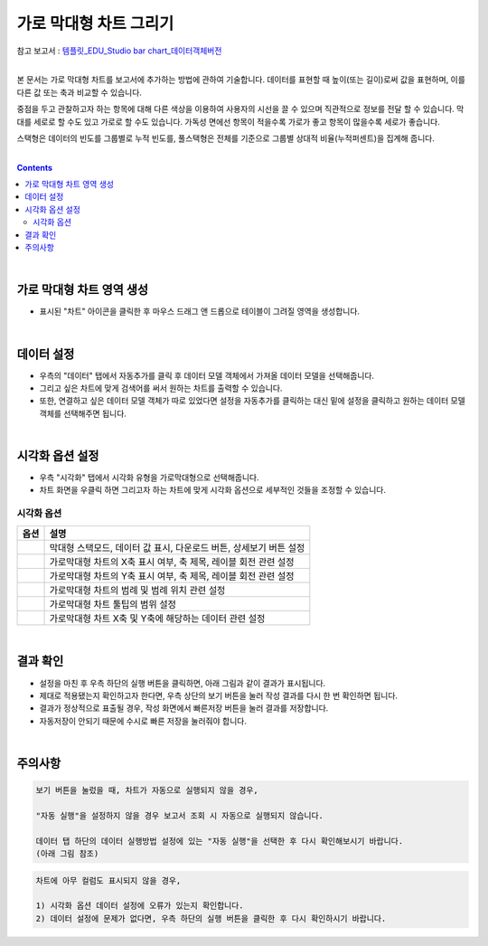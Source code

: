 ===================================================================
가로 막대형 차트 그리기
===================================================================
| 참고 보고서 : `템플릿_EDU_Studio bar chart_데이터객체버전 <http://b-iris.mobigen.com:80/studio/exported/50ea46ddbfdd4d08bdadfb2807288f18216f89453294478092bfa369c587a4df>`__ 
| 
본 문서는 가로 막대형 차트를 보고서에 추가하는 방법에 관하여 기술합니다.
데이터를 표현할 때 높이(또는 길이)로써 값을 표현하며, 이를 다른 값 또는 축과 비교할 수 있습니다.

중점을 두고 관찰하고자 하는 항목에 대해 다른 색상을 이용하여 사용자의 시선을 끌 수 있으며 직관적으로 정보를 전달 할 수 있습니다.
막대를 세로로 할 수도 있고 가로로 할 수도 있습니다. 가독성 면에선 항목이 적을수록 가로가 좋고 항목이 많을수록 세로가 좋습니다.

스택형은 데이터의 빈도를 그룹별로 누적 빈도를, 풀스택형은 전체를 기준으로 그룹별 상대적 비율(누적퍼센트)을 집계해 줍니다.

| 
.. contents::
    :backlinks: top
    
| 
-------------------------------------------------------------------
가로 막대형 차트 영역 생성
-------------------------------------------------------------------
- 표시된 "차트" 아이콘을 클릭한 후 마우스 드래그 앤 드롭으로 테이블이 그려질 영역을 생성합니다.


.. image:: ./images/tu_01.png
    :alt: 가로막대형_차트영역생성

| 
-------------------------------------------------------------------
데이터 설정
-------------------------------------------------------------------
- 우측의 "데이터" 탭에서 자동추가를 클릭 후 데이터 모델 객체에서 가져올 데이터 모델을 선택해줍니다.
- 그리고 싶은 차트에 맞게 검색어를 써서 원하는 차트를 출력할 수 있습니다.
- 또한, 연결하고 싶은 데이터 모델 객체가 따로 있었다면 설정을 자동추가를 클릭하는 대신 밑에 설정을 클릭하고 원하는 데이터 모델 객체를 선택해주면 됩니다.


.. image:: ./images/bar_08.png
    :alt: 가로막대형_데이터설정
| 
-------------------------------------------------------------------
시각화 옵션 설정
-------------------------------------------------------------------
- 우측 "시각화" 탭에서 시각화 유형을 가로막대형으로 선택해줍니다.
- 차트 화면을 우클릭 하면 그리고자 하는 차트에 맞게 시각화 옵션으로 세부적인 것들을  조정할 수 있습니다.

.. image:: ./images/barh_07.PNG
    :alt: 가로막대형_시각화 옵션 설정


시각화 옵션
=================================================================

.. |opt1| image:: ./images/barh_01.PNG
    :scale: 90%
    :alt: 가로막대형 시각화 옵션 (1)

.. |opt2| image:: ./images/barh_02.PNG
    :scale: 90%
    :alt: 가로막대형 시각화 옵션 (2)

.. |opt3| image:: ./images/barh_03.PNG
    :scale: 90%
    :alt: 가로막대형 시각화 옵션 (3)

.. |opt4| image:: ./images/barh_04.PNG
    :scale: 90%
    :alt: 가로막대형 시각화 옵션 (4)

.. |opt5| image:: ./images/barh_05.PNG
    :scale: 90%
    :alt: 가로막대형 시각화 옵션 (5)
    
.. |opt6| image:: ./images/barh_06.PNG
    :scale: 90%
    :alt: 가로막대형 시각화 옵션 (6)

.. list-table::
   :header-rows: 1

   * - 옵션
     - 설명
   * - |opt1|
     - 막대형 스택모드, 데이터 값 표시, 다운로드 버튼, 상세보기 버튼 설정
   * - |opt2|
     - 가로막대형 차트의 X축 표시 여부, 축 제목, 레이블 회전 관련 설정
   * - |opt3|
     - 가로막대형 차트의 Y축 표시 여부, 축 제목, 레이블 회전 관련 설정
   * - |opt4|
     - 가로막대형 차트의 범례 및 범례 위치 관련 설정
   * - |opt5|
     - 가로막대형 차트 툴팁의 범위 설정
   * - |opt6|
     - 가로막대형 차트 X축 및 Y축에 해당하는 데이터 관련 설정

| 
-------------------------------------------------------------------
결과 확인
-------------------------------------------------------------------
- 설정을 마친 후 우측 하단의 실행 버튼을 클릭하면, 아래 그림과 같이 결과가 표시됩니다.
- 제대로 적용됐는지 확인하고자 한다면, 우측 상단의 보기 버튼을 눌러 작성 결과를 다시 한 번 확인하면 됩니다.
- 결과가 정상적으로 표출될 경우, 작성 화면에서 빠른저장 버튼을 눌러 결과를 저장합니다.
- 자동저장이 안되기 때문에 수시로 빠른 저장을 눌러줘야 합니다.


.. image:: ./images/barh_08.png
    :alt: 가로막대형_시각화 결과 확인


| 
-------------------------------------------------------------------
주의사항
-------------------------------------------------------------------

.. code::

    보기 버튼을 눌렀을 때, 차트가 자동으로 실행되지 않을 경우,

    "자동 실행"을 설정하지 않을 경우 보고서 조회 시 자동으로 실행되지 않습니다.

    데이터 탭 하단의 데이터 실행방법 설정에 있는 "자동 실행"을 선택한 후 다시 확인해보시기 바랍니다.
    (아래 그림 참조)

.. image:: ./images/tu_02.png
    :scale: 90%
    :alt: 자동실행 설정

.. code::

    차트에 아무 컬럼도 표시되지 않을 경우,

    1) 시각화 옵션 데이터 설정에 오류가 있는지 확인합니다.
    2) 데이터 설정에 문제가 없다면, 우측 하단의 실행 버튼을 클릭한 후 다시 확인하시기 바랍니다.


